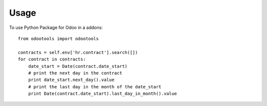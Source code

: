 =====
Usage
=====

To use Python Package for Odoo in a addons::

    from odootools import odootools

    contracts = self.env['hr.contract'].search([])
    for contract in contracts:
        date_start = Date(contract.date_start)
        # print the next day in the contract
        print date_start.next_day().value
        # print the last day in the month of the date_start
        print Date(contract.date_start).last_day_in_month().value
